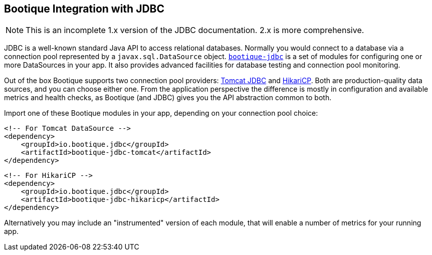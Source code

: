 // Licensed to ObjectStyle LLC under one
// or more contributor license agreements.  See the NOTICE file
// distributed with this work for additional information
// regarding copyright ownership.  The ObjectStyle LLC licenses
// this file to you under the Apache License, Version 2.0 (the
// "License"); you may not use this file except in compliance
// with the License.  You may obtain a copy of the License at
//
//   http://www.apache.org/licenses/LICENSE-2.0
//
// Unless required by applicable law or agreed to in writing,
// software distributed under the License is distributed on an
// "AS IS" BASIS, WITHOUT WARRANTIES OR CONDITIONS OF ANY
// KIND, either express or implied.  See the License for the
// specific language governing permissions and limitations
// under the License.

[#jdbc-integration]
== Bootique Integration with JDBC

NOTE: This is an incomplete 1.x version of the JDBC documentation. 2.x is more comprehensive.

JDBC is a well-known standard Java API to access relational databases. Normally you would connect to a database via
a connection pool represented by a `javax.sql.DataSource` object. https://github.com/bootique/bootique-jdbc[`bootique-jdbc`]
is a set of modules for configuring one or more DataSources in your app. It also provides advanced facilities for
database testing and connection pool monitoring.

Out of the box Bootique supports two connection pool providers: https://tomcat.apache.org/tomcat-7.0-doc/jdbc-pool.html[Tomcat JDBC]
and https://github.com/brettwooldridge/HikariCP[HikariCP]. Both are production-quality data sources, and you can choose
either one. From the application perspective the difference is mostly in configuration and available
metrics and health checks, as Bootique (and JDBC) gives you the API abstraction common to both.

Import one of these Bootique modules in your app, depending on your connection pool choice:
[source,xml]
----
<!-- For Tomcat DataSource -->
<dependency>
    <groupId>io.bootique.jdbc</groupId>
    <artifactId>bootique-jdbc-tomcat</artifactId>
</dependency>
----

[source,xml]
----
<!-- For HikariCP -->
<dependency>
    <groupId>io.bootique.jdbc</groupId>
    <artifactId>bootique-jdbc-hikaricp</artifactId>
</dependency>
----

Alternatively you may include an "instrumented" version of each module, that will enable a number of metrics for your
running app.
